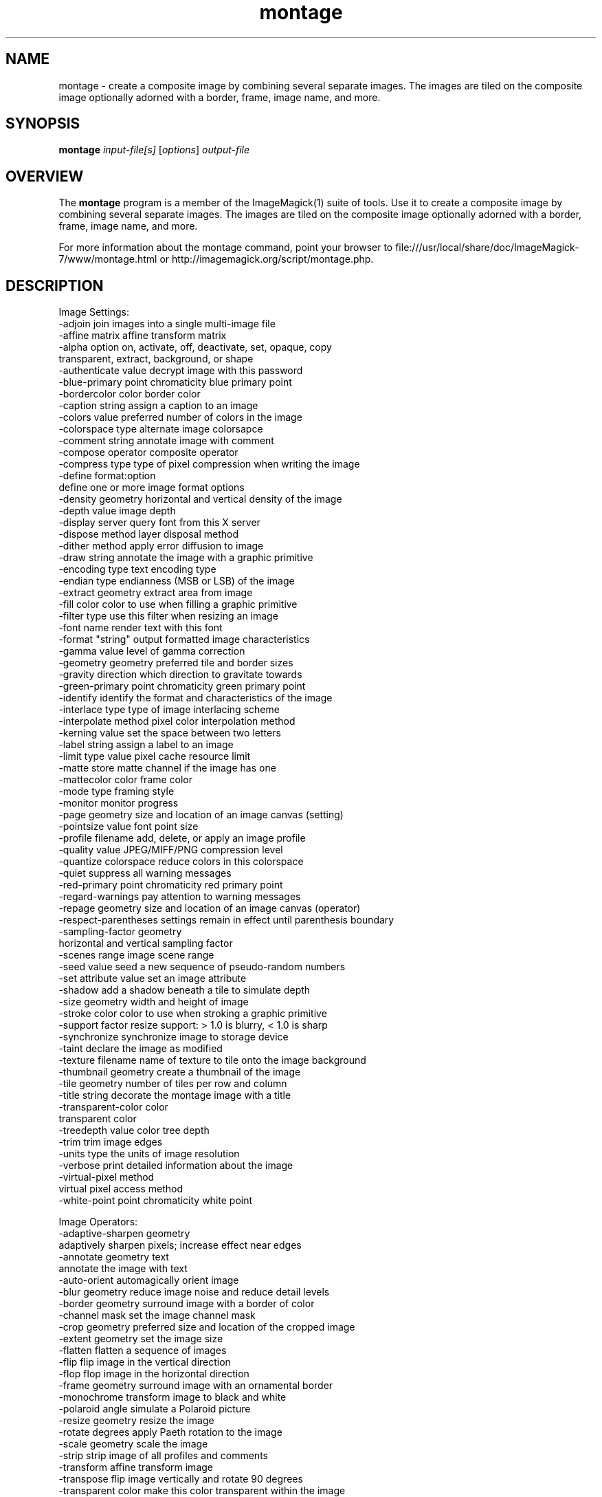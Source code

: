 .TH montage 1 "Date: 2009/01/10 01:00:00" "ImageMagick"
.SH NAME
montage \- create a composite image by combining several separate images. The images are tiled on the composite image optionally adorned with a border, frame, image name, and more.
.SH SYNOPSIS
.TP
\fBmontage\fP \fIinput-file[s]\fP [\fIoptions\fP] \fIoutput-file\fP
.SH OVERVIEW
The \fBmontage\fP program is a member of the ImageMagick(1) suite of tools.  Use it to create a composite image by combining several separate images. The images are tiled on the composite image optionally adorned with a border, frame, image name, and more.

For more information about the montage command, point your browser to file:///usr/local/share/doc/ImageMagick-7/www/montage.html or http://imagemagick.org/script/montage.php.
.SH DESCRIPTION
Image Settings:
  \-adjoin              join images into a single multi-image file
  \-affine matrix       affine transform matrix
  \-alpha option        on, activate, off, deactivate, set, opaque, copy
                        transparent, extract, background, or shape
  \-authenticate value  decrypt image with this password
  \-blue-primary point  chromaticity blue primary point
  \-bordercolor color   border color
  \-caption string      assign a caption to an image
  \-colors value        preferred number of colors in the image
  \-colorspace type     alternate image colorsapce
  \-comment string      annotate image with comment
  \-compose operator    composite operator
  \-compress type       type of pixel compression when writing the image
  \-define format:option
                       define one or more image format options
  \-density geometry    horizontal and vertical density of the image
  \-depth value         image depth
  \-display server      query font from this X server
  \-dispose method      layer disposal method
  \-dither method       apply error diffusion to image
  \-draw string         annotate the image with a graphic primitive
  \-encoding type       text encoding type
  \-endian type         endianness (MSB or LSB) of the image
  \-extract geometry    extract area from image
  \-fill color          color to use when filling a graphic primitive
  \-filter type         use this filter when resizing an image
  \-font name           render text with this font
  \-format "string"     output formatted image characteristics
  \-gamma value         level of gamma correction
  \-geometry geometry   preferred tile and border sizes
  \-gravity direction   which direction to gravitate towards
  \-green-primary point chromaticity green primary point
  \-identify            identify the format and characteristics of the image
  \-interlace type      type of image interlacing scheme
  \-interpolate method  pixel color interpolation method
  \-kerning value       set the space between two letters
  \-label string        assign a label to an image
  \-limit type value    pixel cache resource limit
  \-matte               store matte channel if the image has one
  \-mattecolor color    frame color
  \-mode type           framing style
  \-monitor             monitor progress
  \-page geometry       size and location of an image canvas (setting)
  \-pointsize value     font point size
  \-profile filename    add, delete, or apply an image profile
  \-quality value       JPEG/MIFF/PNG compression level
  \-quantize colorspace reduce colors in this colorspace
  \-quiet               suppress all warning messages
  \-red-primary point   chromaticity red primary point
  \-regard-warnings     pay attention to warning messages
  \-repage geometry     size and location of an image canvas (operator)
  \-respect-parentheses settings remain in effect until parenthesis boundary
  \-sampling-factor geometry
                       horizontal and vertical sampling factor
  \-scenes range        image scene range
  \-seed value          seed a new sequence of pseudo-random numbers
  \-set attribute value set an image attribute
  \-shadow              add a shadow beneath a tile to simulate depth
  \-size geometry       width and height of image
  \-stroke color        color to use when stroking a graphic primitive
  \-support factor      resize support: > 1.0 is blurry, < 1.0 is sharp
  \-synchronize         synchronize image to storage device
  \-taint               declare the image as modified
  \-texture filename    name of texture to tile onto the image background
  \-thumbnail geometry  create a thumbnail of the image
  \-tile geometry       number of tiles per row and column
  \-title string        decorate the montage image with a title
  \-transparent-color color
                       transparent color
  \-treedepth value     color tree depth
  \-trim                trim image edges
  \-units type          the units of image resolution
  \-verbose             print detailed information about the image
  \-virtual-pixel method
                       virtual pixel access method
  \-white-point point   chromaticity white point

Image Operators:
  \-adaptive-sharpen geometry
                       adaptively sharpen pixels; increase effect near edges
  \-annotate geometry text
                       annotate the image with text
  \-auto-orient         automagically orient image
  \-blur geometry      reduce image noise and reduce detail levels
  \-border geometry     surround image with a border of color
  \-channel mask        set the image channel mask
  \-crop geometry       preferred size and location of the cropped image
  \-extent geometry     set the image size
  \-flatten             flatten a sequence of images
  \-flip                flip image in the vertical direction
  \-flop                flop image in the horizontal direction
  \-frame geometry      surround image with an ornamental border
  \-monochrome          transform image to black and white
  \-polaroid angle      simulate a Polaroid picture
  \-resize geometry     resize the image
  \-rotate degrees      apply Paeth rotation to the image
  \-scale geometry      scale the image
  \-strip               strip image of all profiles and comments
  \-transform           affine transform image
  \-transpose           flip image vertically and rotate 90 degrees
  \-transparent color   make this color transparent within the image
  \-type type           image type
  \-unsharp geometry    sharpen the image

Image Sequence Operators:
  \-coalesce            merge a sequence of images
  \-composite           composite image

Image Stack Operators:
  \-clone indexes       clone an image
  \-delete indexes      delete the image from the image sequence
  \-duplicate count,indexes
                        duplicate an image one or more times
  \-insert index        insert last image into the image sequence
  \-reverse             reverse image sequence
  \-swap indexes        swap two images in the image sequence

Miscellaneous Options:
  \-debug events        display copious debugging information
  \-help                print program options
  \-log format          format of debugging information
  \-list type           print a list of supported option arguments
  \-version             print version information

In addition to those listed above, you can specify these standard X resources as command line options:  \-background, \-bordercolor, \-borderwidth, \-font, \-mattecolor, or \-title.

By default, the image format of `file' is determined by its magic number.  To specify a particular image format, precede the filename with an image format name and a colon (i.e. ps:image) or specify the image type as the filename suffix (i.e. image.ps).  Specify 'file' as '-' for standard input or output.
.SH SEE ALSO
ImageMagick(1)

.SH COPYRIGHT

\fBCopyright (C) 1999-2018 ImageMagick Studio LLC. Additional copyrights and licenses apply to this software, see file:///usr/local/share/doc/ImageMagick-7/www/license.html or http://imagemagick.org/script/license.php\fP
